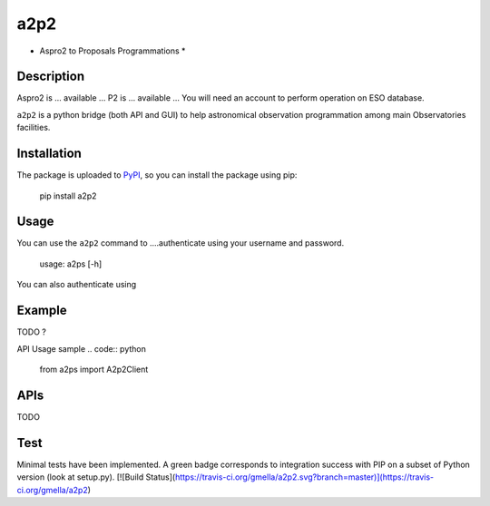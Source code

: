 a2p2
====

* Aspro2 to Proposals Programmations *

Description
-----------

Aspro2 is ... available ...
P2 is ... available ... You will need an account to perform operation on ESO database.

``a2p2`` is a python bridge (both API and GUI) to help astronomical observation programmation among main Observatories facilities.

Installation
------------

The package is uploaded to `PyPI`_, so you can
install the package using pip:

    pip install a2p2

Usage
-----

You can use the ``a2p2`` command to ....authenticate using your username and password.

    usage: a2ps [-h] 

You can also authenticate using

Example
-------

TODO ?

API Usage sample
.. code:: python

    from a2ps import A2p2Client

APIs
----
TODO

Test
----
Minimal tests have been implemented.
A green badge corresponds to integration success with PIP on a subset of Python version (look at setup.py). 
[![Build Status](https://travis-ci.org/gmella/a2p2.svg?branch=master)](https://travis-ci.org/gmella/a2p2)



.. _PyPI:   https://pypi.python.org
.. _P2:     https://www.eso.org/sci/observing/phase2/p2intro.html
.. _P2API:  https://www.eso.org/copdemo/apidoc/
.. _Aspro2: http://www.jmmc.fr/aspro2
